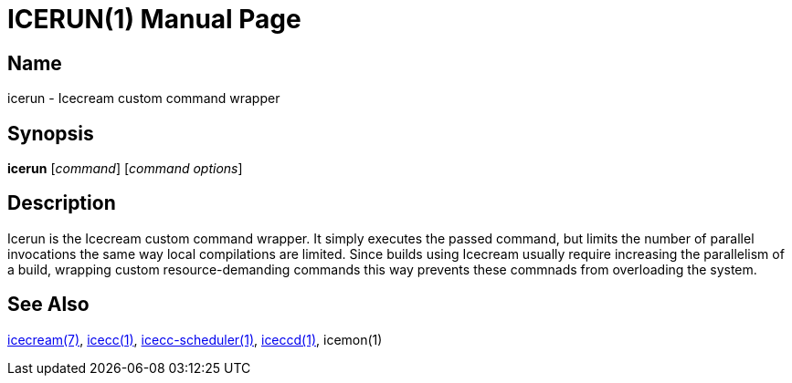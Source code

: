 ICERUN(1)
=========
:doctype: manpage
:man source: icerun
:man version: {revnumber}
:man manual: Icecream User's Manual


Name
----
icerun - Icecream custom command wrapper


Synopsis
--------
*icerun* [_command_] [_command options_]


Description
-----------
Icerun is the Icecream custom command wrapper. It simply executes the passed
command, but limits the number of parallel invocations the same way local compilations
are limited. Since builds using Icecream usually require increasing the parallelism
of a build, wrapping custom resource-demanding commands this way prevents these
commnads from overloading the system.


See Also
--------
link:icecream.adoc[icecream(7)], link:icecc.adoc[icecc(1)], link:icecc-scheduler.adoc[icecc-scheduler(1)],
link:iceccd.adoc[iceccd(1)],
ifdef::env-github[link:https://github.com/icecc/icemon/tree/master/doc/icemon.adoc[icemon(1)]]
ifndef::env-github[icemon(1)]
